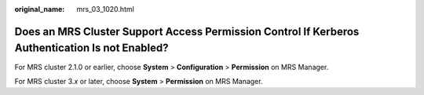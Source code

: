 :original_name: mrs_03_1020.html

.. _mrs_03_1020:

Does an MRS Cluster Support Access Permission Control If Kerberos Authentication Is not Enabled?
================================================================================================

For MRS cluster 2.1.0 or earlier, choose **System** > **Configuration** > **Permission** on MRS Manager.

For MRS cluster 3.\ *x* or later, choose **System** > **Permission** on MRS Manager.
